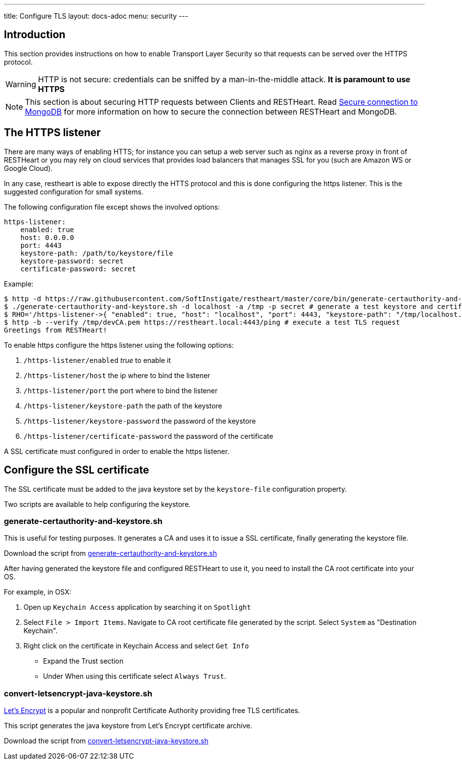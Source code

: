 ---
title: Configure TLS
layout: docs-adoc
menu: security
---

== Introduction

This section provides instructions on how to enable Transport Layer Security so that requests can be served over the HTTPS protocol.

WARNING: HTTP is not secure: credentials can be sniffed by a man-in-the-middle attack. **It is paramount to use HTTPS**

NOTE: This section is about securing HTTP requests between Clients and RESTHeart. Read link:/docs/mongodb-rest/secure-connection-to-mongodb/[Secure connection to MongoDB] for more information on how to secure the connection between RESTHeart and MongoDB.

== The HTTPS listener

There are many ways of enabling HTTS; for instance you can setup a web server such as nginx as a reverse proxy in front of RESTHeart or you may rely on cloud services that provides load balancers that manages SSL for you (such are Amazon WS or Google Cloud).

In any case, restheart is able to expose directly the HTTS protocol and this is done configuring the https listener. This is the suggested configuration for small systems.

The following configuration file except shows the involved options:

[source,bash]
----
https-listener:
    enabled: true
    host: 0.0.0.0
    port: 4443
    keystore-path: /path/to/keystore/file
    keystore-password: secret
    certificate-password: secret
----

Example:
[source,bash]
----
$ http -d https://raw.githubusercontent.com/SoftInstigate/restheart/master/core/bin/generate-certauthority-and-keystore.sh # download the script generate-certauthority-and-keystore.sh
$ ./generate-certauthority-and-keystore.sh -d localhost -a /tmp -p secret # generate a test keystore and certificate authority
$ RHO='/https-listener->{ "enabled": true, "host": "localhost", "port": 4443, "keystore-path": "/tmp/localhost.jks", "keystore-password": "secret", "certificate-password": "secret" }' java -jar restheart.jar # run RESTHeart with TLS enabled
$ http -b --verify /tmp/devCA.pem https://restheart.local:4443/ping # execute a test TLS request
Greetings from RESTHeart!
----

To enable https configure the https listener using the following options:

1.  `/https-listener/enabled` _true_ to enable it
2.  `/https-listener/host` the ip where to bind the listener
3.  `/https-listener/port` the port where to bind the listener
4.  `/https-listener/keystore-path` the path of the keystore
5.  `/https-listener/keystore-password` the password of the keystore
6.  `/https-listener/certificate-password` the password of the certificate

A SSL certificate must configured in order to enable the https listener.

== Configure the SSL certificate

The SSL certificate must be added to the java keystore set by the `keystore-file` configuration property.

Two scripts are available to help configuring the keystore.

=== generate-certauthority-and-keystore.sh

This is useful for testing purposes. It generates a CA and uses it to issue a SSL certificate, finally generating the keystore file.

Download the script from link:https://raw.githubusercontent.com/SoftInstigate/restheart/master/core/bin/generate-certauthority-and-keystore.sh[generate-certauthority-and-keystore.sh]

After having generated the keystore file and configured RESTHeart to use it, you need to install the CA root certificate into your OS.

For example, in OSX:

1. Open up `Keychain Access` application by searching it on `Spotlight`
2. Select `File > Import Items`. Navigate to CA root certificate file generated by the script. Select `System` as "Destination Keychain".
3. Right click on the certificate in Keychain Access and select `Get Info`
    - Expand the Trust section
    - Under When using this certificate select `Always Trust`.

=== convert-letsencrypt-java-keystore.sh

link:https://letsencrypt.org[Let's Encrypt] is a popular and nonprofit Certificate Authority providing free TLS certificates.

This script generates the java keystore from Let's Encrypt certificate archive.

Download the script from link:https://raw.githubusercontent.com/SoftInstigate/restheart/master/core/bin/convert-letsencrypt-java-keystore.sh[convert-letsencrypt-java-keystore.sh]
